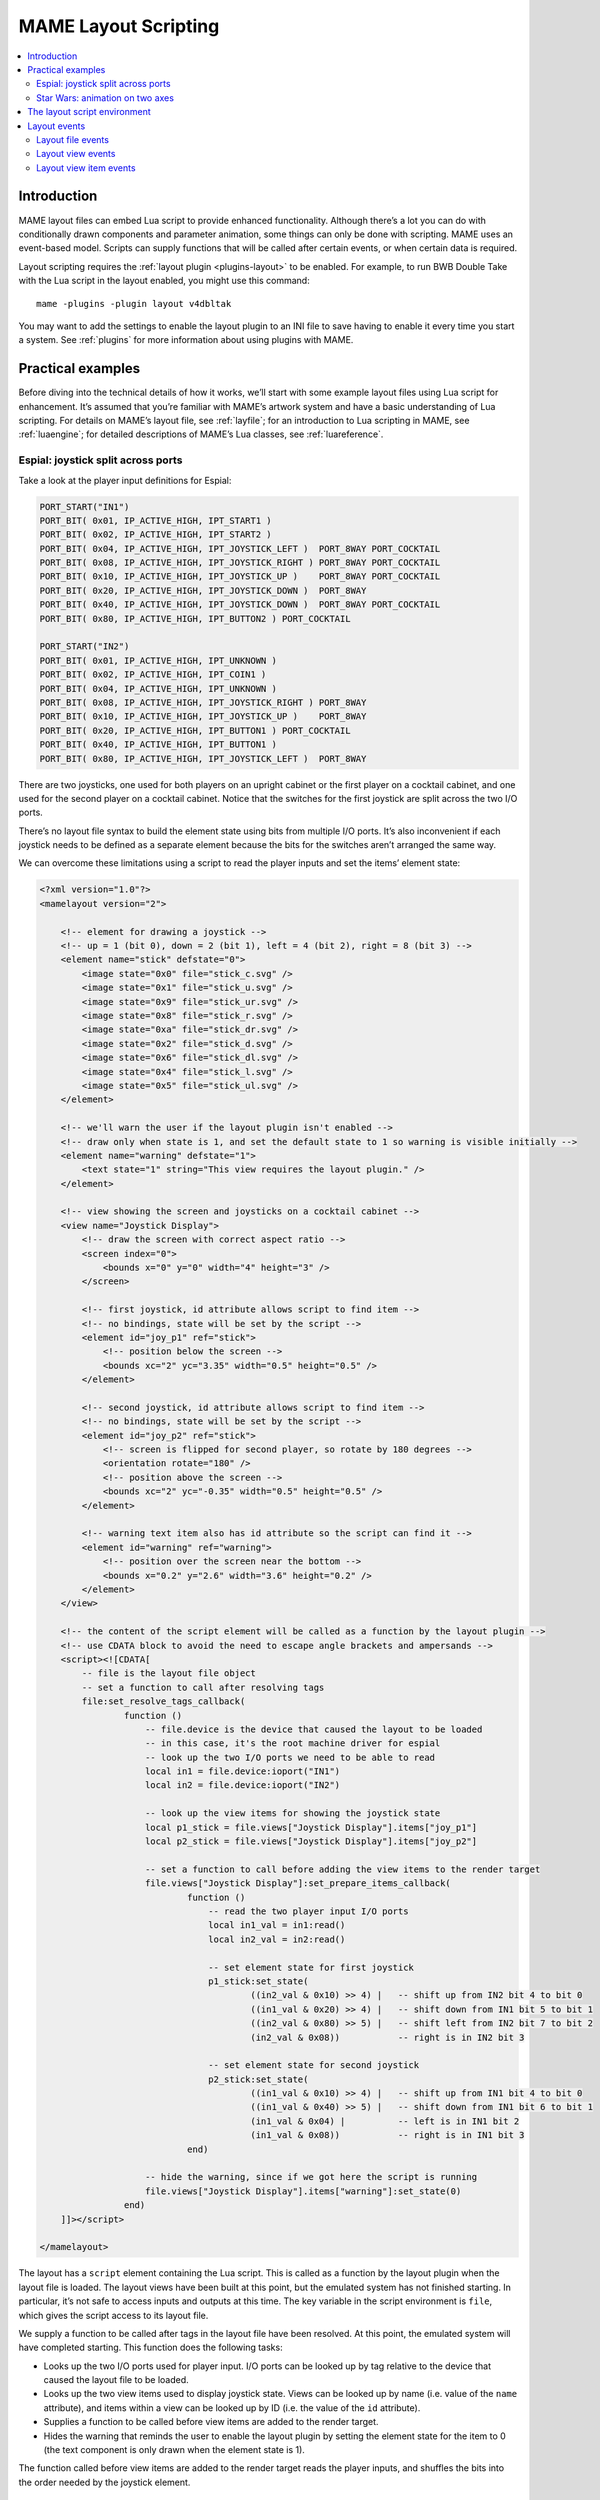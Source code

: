 .. _layscript:

MAME Layout Scripting
=====================

.. contents:: :local:


.. _layscript-intro:

Introduction
------------

MAME layout files can embed Lua script to provide enhanced functionality.
Although there’s a lot you can do with conditionally drawn components and
parameter animation, some things can only be done with scripting.  MAME uses an
event-based model.  Scripts can supply functions that will be called after
certain events, or when certain data is required.

Layout scripting requires the :ref:`layout plugin <plugins-layout>` to be
enabled.  For example, to run BWB Double Take with the Lua script in the layout
enabled, you might use this command::

    mame -plugins -plugin layout v4dbltak

You may want to add the settings to enable the layout plugin to an INI file to
save having to enable it every time you start a system.  See :ref:`plugins` for
more information about using plugins with MAME.


.. _layscript-examples:

Practical examples
------------------

Before diving into the technical details of how it works, we’ll start with some
example layout files using Lua script for enhancement.  It’s assumed that you’re
familiar with MAME’s artwork system and have a basic understanding of Lua
scripting.  For details on MAME’s layout file, see :ref:`layfile`; for an
introduction to Lua scripting in MAME, see :ref:`luaengine`; for detailed
descriptions of MAME’s Lua classes, see :ref:`luareference`.

.. _layscript-examples-espial:

Espial: joystick split across ports
~~~~~~~~~~~~~~~~~~~~~~~~~~~~~~~~~~~

Take a look at the player input definitions for Espial:

.. code-block:: C++

    PORT_START("IN1")
    PORT_BIT( 0x01, IP_ACTIVE_HIGH, IPT_START1 )
    PORT_BIT( 0x02, IP_ACTIVE_HIGH, IPT_START2 )
    PORT_BIT( 0x04, IP_ACTIVE_HIGH, IPT_JOYSTICK_LEFT )  PORT_8WAY PORT_COCKTAIL
    PORT_BIT( 0x08, IP_ACTIVE_HIGH, IPT_JOYSTICK_RIGHT ) PORT_8WAY PORT_COCKTAIL
    PORT_BIT( 0x10, IP_ACTIVE_HIGH, IPT_JOYSTICK_UP )    PORT_8WAY PORT_COCKTAIL
    PORT_BIT( 0x20, IP_ACTIVE_HIGH, IPT_JOYSTICK_DOWN )  PORT_8WAY
    PORT_BIT( 0x40, IP_ACTIVE_HIGH, IPT_JOYSTICK_DOWN )  PORT_8WAY PORT_COCKTAIL
    PORT_BIT( 0x80, IP_ACTIVE_HIGH, IPT_BUTTON2 ) PORT_COCKTAIL

    PORT_START("IN2")
    PORT_BIT( 0x01, IP_ACTIVE_HIGH, IPT_UNKNOWN )
    PORT_BIT( 0x02, IP_ACTIVE_HIGH, IPT_COIN1 )
    PORT_BIT( 0x04, IP_ACTIVE_HIGH, IPT_UNKNOWN )
    PORT_BIT( 0x08, IP_ACTIVE_HIGH, IPT_JOYSTICK_RIGHT ) PORT_8WAY
    PORT_BIT( 0x10, IP_ACTIVE_HIGH, IPT_JOYSTICK_UP )    PORT_8WAY
    PORT_BIT( 0x20, IP_ACTIVE_HIGH, IPT_BUTTON1 ) PORT_COCKTAIL
    PORT_BIT( 0x40, IP_ACTIVE_HIGH, IPT_BUTTON1 )
    PORT_BIT( 0x80, IP_ACTIVE_HIGH, IPT_JOYSTICK_LEFT )  PORT_8WAY

There are two joysticks, one used for both players on an upright cabinet or the
first player on a cocktail cabinet, and one used for the second player on a
cocktail cabinet.  Notice that the switches for the first joystick are split
across the two I/O ports.

There’s no layout file syntax to build the element state using bits from
multiple I/O ports.  It’s also inconvenient if each joystick needs to be defined
as a separate element because the bits for the switches aren’t arranged the same
way.

We can overcome these limitations using a script to read the player inputs and
set the items’ element state:

.. code-block:: XML

    <?xml version="1.0"?>
    <mamelayout version="2">

        <!-- element for drawing a joystick -->
        <!-- up = 1 (bit 0), down = 2 (bit 1), left = 4 (bit 2), right = 8 (bit 3) -->
        <element name="stick" defstate="0">
            <image state="0x0" file="stick_c.svg" />
            <image state="0x1" file="stick_u.svg" />
            <image state="0x9" file="stick_ur.svg" />
            <image state="0x8" file="stick_r.svg" />
            <image state="0xa" file="stick_dr.svg" />
            <image state="0x2" file="stick_d.svg" />
            <image state="0x6" file="stick_dl.svg" />
            <image state="0x4" file="stick_l.svg" />
            <image state="0x5" file="stick_ul.svg" />
        </element>

        <!-- we'll warn the user if the layout plugin isn't enabled -->
        <!-- draw only when state is 1, and set the default state to 1 so warning is visible initially -->
        <element name="warning" defstate="1">
            <text state="1" string="This view requires the layout plugin." />
        </element>

        <!-- view showing the screen and joysticks on a cocktail cabinet -->
        <view name="Joystick Display">
            <!-- draw the screen with correct aspect ratio -->
            <screen index="0">
                <bounds x="0" y="0" width="4" height="3" />
            </screen>

            <!-- first joystick, id attribute allows script to find item -->
            <!-- no bindings, state will be set by the script -->
            <element id="joy_p1" ref="stick">
                <!-- position below the screen -->
                <bounds xc="2" yc="3.35" width="0.5" height="0.5" />
            </element>

            <!-- second joystick, id attribute allows script to find item -->
            <!-- no bindings, state will be set by the script -->
            <element id="joy_p2" ref="stick">
                <!-- screen is flipped for second player, so rotate by 180 degrees -->
                <orientation rotate="180" />
                <!-- position above the screen -->
                <bounds xc="2" yc="-0.35" width="0.5" height="0.5" />
            </element>

            <!-- warning text item also has id attribute so the script can find it -->
            <element id="warning" ref="warning">
                <!-- position over the screen near the bottom -->
                <bounds x="0.2" y="2.6" width="3.6" height="0.2" />
            </element>
        </view>

        <!-- the content of the script element will be called as a function by the layout plugin -->
        <!-- use CDATA block to avoid the need to escape angle brackets and ampersands -->
        <script><![CDATA[
            -- file is the layout file object
            -- set a function to call after resolving tags
            file:set_resolve_tags_callback(
                    function ()
                        -- file.device is the device that caused the layout to be loaded
                        -- in this case, it's the root machine driver for espial
                        -- look up the two I/O ports we need to be able to read
                        local in1 = file.device:ioport("IN1")
                        local in2 = file.device:ioport("IN2")

                        -- look up the view items for showing the joystick state
                        local p1_stick = file.views["Joystick Display"].items["joy_p1"]
                        local p2_stick = file.views["Joystick Display"].items["joy_p2"]

                        -- set a function to call before adding the view items to the render target
                        file.views["Joystick Display"]:set_prepare_items_callback(
                                function ()
                                    -- read the two player input I/O ports
                                    local in1_val = in1:read()
                                    local in2_val = in2:read()

                                    -- set element state for first joystick
                                    p1_stick:set_state(
                                            ((in2_val & 0x10) >> 4) |   -- shift up from IN2 bit 4 to bit 0
                                            ((in1_val & 0x20) >> 4) |   -- shift down from IN1 bit 5 to bit 1
                                            ((in2_val & 0x80) >> 5) |   -- shift left from IN2 bit 7 to bit 2
                                            (in2_val & 0x08))           -- right is in IN2 bit 3

                                    -- set element state for second joystick
                                    p2_stick:set_state(
                                            ((in1_val & 0x10) >> 4) |   -- shift up from IN1 bit 4 to bit 0
                                            ((in1_val & 0x40) >> 5) |   -- shift down from IN1 bit 6 to bit 1
                                            (in1_val & 0x04) |          -- left is in IN1 bit 2
                                            (in1_val & 0x08))           -- right is in IN1 bit 3
                                end)

                        -- hide the warning, since if we got here the script is running
                        file.views["Joystick Display"].items["warning"]:set_state(0)
                    end)
        ]]></script>

    </mamelayout>

The layout has a ``script`` element containing the Lua script.  This is called
as a function by the layout plugin when the layout file is loaded.  The layout
views have been built at this point, but the emulated system has not finished
starting.  In particular, it’s not safe to access inputs and outputs at this
time.  The key variable in the script environment is ``file``, which gives the
script access to its layout file.

We supply a function to be called after tags in the layout file have been
resolved.  At this point, the emulated system will have completed starting.
This function does the following tasks:

* Looks up the two I/O ports used for player input.  I/O ports can be looked up
  by tag relative to the device that caused the layout file to be loaded.
* Looks up the two view items used to display joystick state.  Views can be
  looked up by name (i.e. value of the ``name`` attribute), and items within a
  view can be looked up by ID (i.e. the value of the ``id`` attribute).
* Supplies a function to be called before view items are added to the render
  target.
* Hides the warning that reminds the user to enable the layout plugin by setting
  the element state for the item to 0 (the text component is only drawn when
  the element state is 1).

The function called before view items are added to the render target reads the
player inputs, and shuffles the bits into the order needed by the joystick
element.

.. _layscript-examples-starwars:

Star Wars: animation on two axes
~~~~~~~~~~~~~~~~~~~~~~~~~~~~~~~~

We’ll make a layout that shows the position of the flight yoke for Atari Star
Wars.  The input ports are straightforward – each analog axis produces a value
in the range from 0x00 (0) to 0xff (255), inclusive:

.. code-block:: C++

    PORT_START("STICKY")
    PORT_BIT( 0xff, 0x80, IPT_AD_STICK_Y ) PORT_SENSITIVITY(70) PORT_KEYDELTA(30)

    PORT_START("STICKX")
    PORT_BIT( 0xff, 0x80, IPT_AD_STICK_X ) PORT_SENSITIVITY(50) PORT_KEYDELTA(30)

Here’s our layout file:

.. code-block:: XML

    <?xml version="1.0"?>
    <mamelayout version="2">

        <!-- a square with a white outline 1% of its width -->
        <element name="outline">
            <rect><bounds x="0.00" y="0.00" width="1.00" height="0.01" /></rect>
            <rect><bounds x="0.00" y="0.99" width="1.00" height="0.01" /></rect>
            <rect><bounds x="0.00" y="0.00" width="0.01" height="1.00" /></rect>
            <rect><bounds x="0.99" y="0.00" width="0.01" height="1.00" /></rect>
        </element>

        <!-- a rectangle with a vertical line 10% of its width down the middle -->
        <element name="line">
            <!-- use a transparent rectangle to force element dimensions -->
            <rect>
                <bounds x="0" y="0" width="0.1" height="1" />
                <color alpha="0" />
            </rect>
            <!-- this is the visible white line -->
            <rect><bounds x="0.045" y="0" width="0.01" height="1" /></rect>
        </element>

        <!-- an outlined square inset by 20% with lines 10% of the element width/height -->
        <element name="box">
            <!-- use a transparent rectangle to force element dimensions -->
            <rect>
                <bounds x="0" y="0" width="0.1" height="0.1" />
                <color alpha="0" />
            </rect>
            <!-- draw the outlined of a square -->
            <rect><bounds x="0.02" y="0.02" width="0.06" height="0.01" /></rect>
            <rect><bounds x="0.02" y="0.07" width="0.06" height="0.01" /></rect>
            <rect><bounds x="0.02" y="0.02" width="0.01" height="0.06" /></rect>
            <rect><bounds x="0.07" y="0.02" width="0.01" height="0.06" /></rect>
        </element>

        <!-- we'll warn the user if the layout plugin isn't enabled -->
        <!-- draw only when state is 1, and set the default state to 1 so warning is visible initially -->
        <element name="warning" defstate="1">
            <text state="1" string="This view requires the layout plugin." />
        </element>

        <!-- view showing the screen and flight yoke position -->
        <view name="Analog Control Display">
            <!-- draw the screen with correct aspect ratio -->
            <screen index="0">
                <bounds x="0" y="0" width="4" height="3" />
            </screen>

            <!-- draw the white outlined square to the right of the screen near the bottom -->
            <!-- the script uses the size of this item to determine movement ranges -->
            <element id="outline" ref="outline">
                <bounds x="4.1" y="1.9" width="1.0" height="1.0" />
            </element>

            <!-- vertical line for displaying X axis input -->
            <element id="vertical" ref="line">
                <!-- element draws a vertical line, no need to rotate it -->
                <orientation rotate="0" />
                <!-- centre it in the square horizotnally, using the full height -->
                <bounds x="4.55" y="1.9" width="0.1" height="1" />
            </element>

            <!-- horizontal line for displaying Y axis input -->
            <element id="horizontal" ref="line">
                <!-- rotate the element by 90 degrees to get a horizontal line -->
                <orientation rotate="90" />
                <!-- centre it in the square vertically, using the full width -->
                <bounds x="4.1" y="2.35" width="1" height="0.1" />
            </element>

            <!-- draw a small box at the intersection of the vertical and horiztonal lines -->
            <element id="box" ref="box">
                <bounds x="4.55" y="2.35" width="0.1" height="0.1" />
            </element>

            <!-- draw the warning text over the screen near the bottom -->
            <element id="warning" ref="warning">
                <bounds x="0.2" y="2.6" width="3.6" height="0.2" />
            </element>
        </view>

        <!-- the content of the script element will be called as a function by the layout plugin -->
        <!-- use CDATA block to avoid the need to escape angle brackets and ampersands -->
        <script><![CDATA[
            -- file is the layout file object
            -- set a function to call after resolving tags
            file:set_resolve_tags_callback(
                    function ()
                        -- file.device is the device that caused the layout to be loaded
                        -- in this case, it's the root machine driver for starwars
                        -- find the analog axis inputs
                        local x_input = file.device:ioport("STICKX")
                        local y_input = file.device:ioport("STICKY")

                        -- find the outline item
                        local outline_item = file.views["Analog Control Display"].items["outline"]

                        -- variables for keeping state across callbacks
                        local outline_bounds    -- bounds of the outlined square
                        local width, height     -- width and height for animated items
                        local x_scale, y_scale  -- ratios of axis units to render coordinates
                        local x_pos, y_pos      -- display positions for the animated items

                        -- set a function to call when view dimensions have been recalculated
                        -- this can happen when when the window is resized or scaling options are changed
                        file.views["Analog Control Display"]:set_recomputed_callback(
                                function ()
                                    -- get the bounds of the outlined square
                                    outline_bounds = outline_item.bounds
                                    -- animated items use 10% of the width/height of the square
                                    width = outline_bounds.width * 0.1
                                    height = outline_bounds.height * 0.1
                                    -- calculate ratios of axis units to render coordinates
                                    -- animated items leave 90% of the width/height for the movement range
                                    -- the end of the range of each axis is at 0xff
                                    x_scale = outline_bounds.width * 0.9 / 0xff
                                    y_scale = outline_bounds.height * 0.9 / 0xff
                                end)

                        -- set a function to call before adding the view items to the render target
                        file.views["Analog Control Display"]:set_prepare_items_callback(
                                function ()
                                    -- read analog axes, reverse Y axis as zero is at the bottom
                                    local x = x_input:read() & 0xff
                                    local y = 0xff - (y_input:read() & 0xff)
                                    -- convert the input values to layout coordinates
                                    -- use the top left corner of the outlined square as the origin
                                    x_pos = outline_bounds.x0 + (x * x_scale)
                                    y_pos = outline_bounds.y0 + (y * y_scale)
                                end)

                        -- set a function to supply the bounds for the vertical line
                        file.views["Analog Control Display"].items["vertical"]:set_bounds_callback(
                                function ()
                                    -- create a new render bounds object (starts as a unit square)
                                    local result = emu.render_bounds()
                                    -- set left, top, width and height
                                    result:set_wh(
                                            x_pos,                  -- calculated X position for animated items
                                            outline_bounds.y0,      -- top of outlined square
                                            width,                  -- 10% of width of outlined square
                                            outline_bounds.height)  -- full height of outlined square
                                    return result
                                end)

                        -- set a function to supply the bounds for the horizontal line
                        file.views["Analog Control Display"].items["horizontal"]:set_bounds_callback(
                                function ()
                                    -- create a new render bounds object (starts as a unit square)
                                    local result = emu.render_bounds()
                                    -- set left, top, width and height
                                    result:set_wh(
                                            outline_bounds.x0,      -- left of outlined square
                                            y_pos,                  -- calculated Y position for animated items
                                            outline_bounds.width,   -- full width of outlined square
                                            height)                 -- 10% of height of outlined square
                                    return result
                                end)

                        -- set a function to supply the bounds for the box at the intersection of the lines
                        file.views["Analog Control Display"].items["box"]:set_bounds_callback(
                                function ()
                                    -- create a new render bounds object (starts as a unit square)
                                    local result = emu.render_bounds()
                                    -- set left, top, width and height
                                    result:set_wh(
                                            x_pos,                  -- calculated X position for animated items
                                            y_pos,                  -- calculated Y position for animated items
                                            width,                  -- 10% of width of outlined square
                                            height)                 -- 10% of height of outlined square
                                    return result
                                end)

                        -- hide the warning, since if we got here the script is running
                        file.views["Analog Control Display"].items["warning"]:set_state(0)
                    end)
        ]]></script>

    </mamelayout>

The layout has a ``script`` element containing the Lua script, to be called as a
function by the layout plugin when the layout file is loaded.  This happens
after the layout views have been build, but before the emulated system has
finished starting.  The layout file object is supplied to the script in the
``file`` variable.

We supply a function to be called after tags in the layout file have been
resolved.  This function does the following:

* Looks up the analog axis inputs.
* Looks up the view item that draws the outline of area where the yoke position
  is displayed.
* Declares some variables to hold calculated values across function calls.
* Supplies a function to be called when the view’s dimensions have been
  recomputed.
* Supplies a function to be called before adding view items to the render
  container.
* Supplies functions that will supply the bounds for the animated items.
* Hides the warning that reminds the user to enable the layout plugin by setting
  the element state for the item to 0 (the text component is only drawn when
  the element state is 1).

The view is looked up by name (value of its ``name`` attribute), and items
within the view are looked up by ID (values of their ``id`` attributes).

Layout view dimensions are recomputed in response to several events, including
the window being resized, entering/leaving full screen mode, toggling visibility
of item collections, and changing the zoom to screen area setting.  When this
happens, we need to update our size and animation scale factors.  We get the
bounds of the square where the yoke position is displayed, calculate the size
for the animated items, and calculate the ratios of axis units to render target
coordinates in each direction.  It’s more efficient to do these calculations
only when the results may change.

Before view items are added to the render target, we read the analog axis inputs
and convert the values to coordinates positions for the animated items.  The Y
axis input uses larger values to aim higher, so we need to reverse the value by
subtracting it from 0xff (255).  We add in the coordinates of the top left
corner of the square where we’re displaying the yoke position.  We do this once
each time the layout is drawn for efficiency, since we can use the values for
all three animated items.

Finally, we supply bounds for the animated items when required.  These functions
need to return ``render_bounds`` objects giving the position and size of the
items in render target coordinates.

(Since the vertical and horizontal line elements each only move on a single
axis, it would be possible to animate them using the layout file format’s item
animation features.  Only the box at the intersection of the line actually
requires scripting.  It’s done entirely using scripting here for illustrative
purposes.)


.. _layscript-environment:

The layout script environment
-----------------------------

The Lua environment is provided by the layout plugin.  It’s fairly minimal, only
providing what’s needed:

* ``file`` giving the script’s layout file object.  Has a ``device`` property
  for obtaining the device that caused the layout file to be loaded, and a
  ``views`` property for obtaining the layout’s views (indexed by name).
* ``machine`` giving MAME’s current running machine.
* ``emu.render_bounds`` and ``emu.render_color`` functions for creating bounds
  and colour objects.
* ``emu.print_error``, ``emu.print_info`` and ``emu.print_debug`` functions for
  diagnostic output.
* Standard Lua ``pairs``, ``ipairs``, ``table.insert`` and ``table.remove``
  functions for manipulating tables and other containers.
* Standard Lua ``print`` function for text output to the console.
* Standard Lua ``string.format`` function for string formatting.


.. _layscript-events:

Layout events
-------------

MAME layout scripting uses an event-based model.  Scripts can supply functions
to be called after events occur, or when data is needed.  There are three levels
of events: layout file events, layout view events, and layout view item events.

.. _layscript-events-file:

Layout file events
~~~~~~~~~~~~~~~~~~

Layout file events apply to the file as a whole, and not to an individual view.

Resolve tags
    ``file:set_resolve_tags_callback(cb)``

    Called after the emulated system has finished starting, input and output
    tags in the layout have been resolved, and default item callbacks have been
    set up.  This is a good time to look up inputs and set up view item event
    handlers.

    The callback function has no return value and takes no parameters.  Call
    with ``nil`` as the argument to remove the event handler.

.. _layscript-events-view:

Layout view events
~~~~~~~~~~~~~~~~~~

Layout view events apply to an individual view.

Prepare items
    ``view:set_prepare_items_callback(cb)``

    Called before the view’s items are added to the render target in preparation
    for drawing a video frame.

    The callback function has no return value and takes no parameters.  Call
    with ``nil`` as the argument to remove the event handler.
Preload
    ``view:set_preload_callback(cb)``

    Called after pre-loading visible view elements.  This can happen when the
    view is selected for the first time in a session, or when the user toggles
    visibility of an element collection on.  Be aware that this can be called
    multiple times in a session and avoid repeating expensive tasks.

    The callback function has no return value and takes no parameters.  Call
    with ``nil`` as the argument to remove the event handler.
Dimensions recomputed
    ``view:set_recomputed_callback(cb)``

    Called after view dimensions are recomputed.  This happens in several
    situations, including the window being resized, entering or leaving full
    screen mode, toggling visibility of item collections, and changes to the
    rotation and zoom to screen area settings.  If you’re animating the position
    of view items, this is a good time to calculate positions and scale factors.

    The callback function has no return value and takes no parameters.  Call
    with ``nil`` as the argument to remove the event handler.

.. _layscript-events-item:

Layout view item events
~~~~~~~~~~~~~~~~~~~~~~~

Layout view item callbacks apply to individual items within a view.  They are
used to override items’ default element state, animation state, bounds and
colour behaviour.

Get element state
    ``item:set_element_state_callback(cb)``

    Set callback for getting the item’s element state.  This controls how the
    item’s element is drawn, for components that change appearance depending on
    state, conditionally-drawn components, and component bounds/colour
    animation.  Do not attempt to access the item’s ``element_state`` property
    from the callback, as it will result in infinite recursion.

    The callback function must return an integer, and takes no parameters.  Call
    with ``nil`` as the argument to restore the default element state
    handler (based on the item’s XML attributes).
Get animation state
    ``item:set_animation_state_callback(cb)``

    Set callback for getting the item’s animation state.  This is used for item
    bounds/colour animation.  Do not attempt to access the item’s
    ``animation_state`` property from the callback, as it will result in
    infinite recursion.

    The callback function must return an integer, and takes no parameters.  Call
    with ``nil`` as the argument to restore the default animation state handler
    (based on the item’s XML attributes and ``animate`` child element).
Get item bounds
    ``item:set_bounds_callback(cb)``

    Set callback for getting the item’s bounds (position and size).  Do not
    attempt to access the item’s ``bounds`` property from the callback, as it
    will result in infinite recursion.

    The callback function must return a render bounds object representing the
    item’s bounds in render target coordinates (usually created by calling
    ``emu.render_bounds``), and takes no parameters.  Call with ``nil`` as the
    argument to restore the default bounds handler (based on the item’s
    animation state and ``bounds`` child elements).
Get item colour
    ``item::set_color_callback(cb)``

    Set callback for getting the item’s colour (the element texture’s colours
    multiplied by this colour).  Do not attempt to access the item’s ``color``
    property from the callback, as it will result in infinite recursion.

    The callback function must return a render colour object representing the
    ARGB colour (usually created by calling ``emu.render_color``), and takes no
    parameters.  Call with ``nil`` as the argument to restore the default colour
    handler (based on the item’s animation state and ``color`` child elements).
